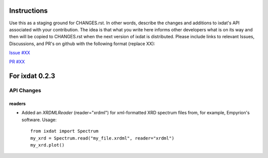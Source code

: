 Instructions
============

Use this as a staging ground for CHANGES.rst. In other words, describe the
changes and additions to ixdat's API associated with your contribution. The idea is
that what you write here informs other developers what is on its way and then will be
copied to CHANGES.rst when the next version of ixdat is distributed. Please include
links to relevant Issues, Discussions, and PR's on github with the following format
(replace XX):

`Issue #XX <https://github.com/ixdat/ixdat/issues/XX>`_

`PR #XX <https://github.com/ixdat/ixdat/pulls/XX>`_


For ixdat 0.2.3
===============

API Changes
-----------

readers
^^^^^^^
- Added an `XRDMLReader` (reader="xrdml") for xml-formatted XRD spectrum files from,
  for example, Empyrion's software. Usage::

    from ixdat import Spectrum
    my_xrd = Spectrum.read("my_file.xrdml", reader="xrdml")
    my_xrd.plot()
